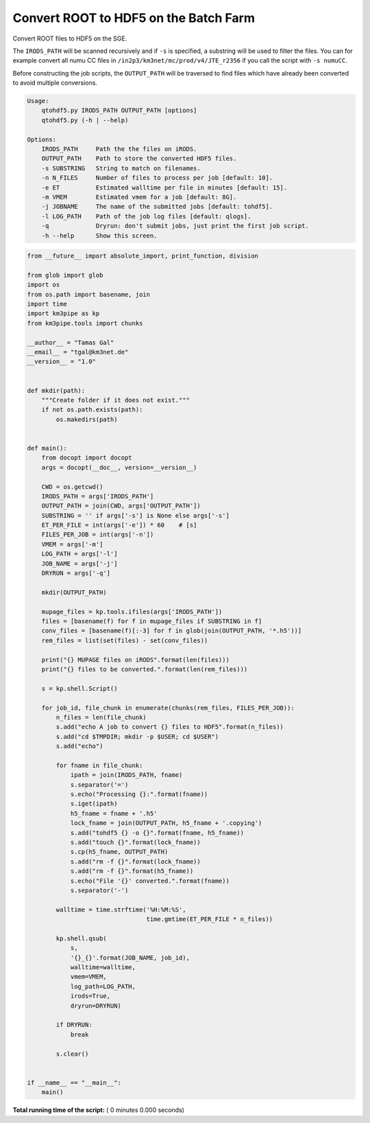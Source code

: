 

.. _sphx_glr_auto_examples_batch_qtohdf5.py:


======================================
Convert ROOT to HDF5 on the Batch Farm
======================================

Convert ROOT files to HDF5 on the SGE.

The ``IRODS_PATH`` will be scanned recursively and if ``-s`` is specified, a
substring will be used to filter the files. You can for example convert
all numu CC files in ``/in2p3/km3net/mc/prod/v4/JTE_r2356`` if you call
the script with ``-s numuCC``.

Before constructing the job scripts, the ``OUTPUT_PATH`` will be traversed
to find files which have already been converted to avoid multiple conversions.

.. code-block:: console

    Usage:
        qtohdf5.py IRODS_PATH OUTPUT_PATH [options]
        qtohdf5.py (-h | --help)

    Options:
        IRODS_PATH     Path the the files on iRODS.
        OUTPUT_PATH    Path to store the converted HDF5 files.
        -s SUBSTRING   String to match on filenames.
        -n N_FILES     Number of files to process per job [default: 10].
        -e ET          Estimated walltime per file in minutes [default: 15].
        -m VMEM        Estimated vmem for a job [default: 8G].
        -j JOBNAME     The name of the submitted jobs [default: tohdf5].
        -l LOG_PATH    Path of the job log files [default: qlogs].
        -q             Dryrun: don't submit jobs, just print the first job script.
        -h --help      Show this screen.




.. code-block:: python

    from __future__ import absolute_import, print_function, division

    from glob import glob
    import os
    from os.path import basename, join
    import time
    import km3pipe as kp
    from km3pipe.tools import chunks

    __author__ = "Tamas Gal"
    __email__ = "tgal@km3net.de"
    __version__ = "1.0"


    def mkdir(path):
        """Create folder if it does not exist."""
        if not os.path.exists(path):
            os.makedirs(path)


    def main():
        from docopt import docopt
        args = docopt(__doc__, version=__version__)

        CWD = os.getcwd()
        IRODS_PATH = args['IRODS_PATH']
        OUTPUT_PATH = join(CWD, args['OUTPUT_PATH'])
        SUBSTRING = '' if args['-s'] is None else args['-s']
        ET_PER_FILE = int(args['-e']) * 60    # [s]
        FILES_PER_JOB = int(args['-n'])
        VMEM = args['-m']
        LOG_PATH = args['-l']
        JOB_NAME = args['-j']
        DRYRUN = args['-q']

        mkdir(OUTPUT_PATH)

        mupage_files = kp.tools.ifiles(args['IRODS_PATH'])
        files = [basename(f) for f in mupage_files if SUBSTRING in f]
        conv_files = [basename(f)[:-3] for f in glob(join(OUTPUT_PATH, '*.h5'))]
        rem_files = list(set(files) - set(conv_files))

        print("{} MUPAGE files on iRODS".format(len(files)))
        print("{} files to be converted.".format(len(rem_files)))

        s = kp.shell.Script()

        for job_id, file_chunk in enumerate(chunks(rem_files, FILES_PER_JOB)):
            n_files = len(file_chunk)
            s.add("echo A job to convert {} files to HDF5".format(n_files))
            s.add("cd $TMPDIR; mkdir -p $USER; cd $USER")
            s.add("echo")

            for fname in file_chunk:
                ipath = join(IRODS_PATH, fname)
                s.separator('=')
                s.echo("Processing {}:".format(fname))
                s.iget(ipath)
                h5_fname = fname + '.h5'
                lock_fname = join(OUTPUT_PATH, h5_fname + '.copying')
                s.add("tohdf5 {} -o {}".format(fname, h5_fname))
                s.add("touch {}".format(lock_fname))
                s.cp(h5_fname, OUTPUT_PATH)
                s.add("rm -f {}".format(lock_fname))
                s.add("rm -f {}".format(h5_fname))
                s.echo("File '{}' converted.".format(fname))
                s.separator('-')

            walltime = time.strftime('%H:%M:%S',
                                     time.gmtime(ET_PER_FILE * n_files))

            kp.shell.qsub(
                s,
                '{}_{}'.format(JOB_NAME, job_id),
                walltime=walltime,
                vmem=VMEM,
                log_path=LOG_PATH,
                irods=True,
                dryrun=DRYRUN)

            if DRYRUN:
                break

            s.clear()


    if __name__ == "__main__":
        main()

**Total running time of the script:** ( 0 minutes  0.000 seconds)



.. only :: html

 .. container:: sphx-glr-footer


  .. container:: sphx-glr-download

     :download:`Download Python source code: qtohdf5.py <qtohdf5.py>`



  .. container:: sphx-glr-download

     :download:`Download Jupyter notebook: qtohdf5.ipynb <qtohdf5.ipynb>`


.. only:: html

 .. rst-class:: sphx-glr-signature

    `Gallery generated by Sphinx-Gallery <https://sphinx-gallery.readthedocs.io>`_
